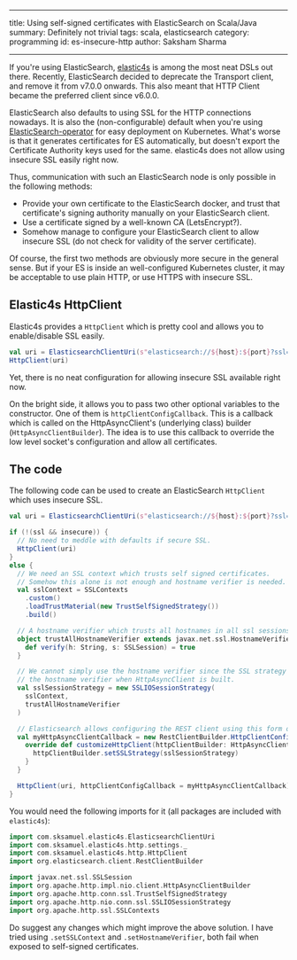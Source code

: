 ------
title: Using self-signed certificates with ElasticSearch on Scala/Java
summary: Definitely not trivial
tags: scala, elasticsearch
category: programming
id: es-insecure-http
author: Saksham Sharma
------

If you're using ElasticSearch, [[https://github.com/sksamuel/elastic4s][elastic4s]] is among the most neat DSLs out there. Recently, ElasticSearch decided to deprecate the Transport client, and remove it from v7.0.0 onwards. This also meant that HTTP Client became the preferred client since v6.0.0.

ElasticSearch also defaults to using SSL for the HTTP connections nowadays. It is also the (non-configurable) default when you're using [[https://github.com/upmc-enterprises/ElasticSearch-operator][ElasticSearch-operator]] for easy deployment on Kubernetes. What's worse is that it generates certificates for ES automatically, but doesn't export the Certificate Authority keys used for the same. elastic4s does not allow using insecure SSL easily right now.
#+BEGIN_EXPORT html
<!--more-->
#+END_EXPORT
Thus, communication with such an ElasticSearch node is only possible in the following methods:

- Provide your own certificate to the ElasticSearch docker, and trust that certificate's signing authority manually on your ElasticSearch client.
- Use a certificate signed by a well-known CA (LetsEncrypt?).
- Somehow manage to configure your ElasticSearch client to allow insecure SSL (do not check for validity of the server certificate).

Of course, the first two methods are obviously more secure in the general sense. But if your ES is inside an well-configured Kubernetes cluster, it may be acceptable to use plain HTTP, or use HTTPS with insecure SSL.

** Elastic4s HttpClient

Elastic4s provides a ~HttpClient~ which is pretty cool and allows you to enable/disable SSL easily.

#+BEGIN_SRC scala
val uri = ElasticsearchClientUri(s"elasticsearch://${host}:${port}?ssl=${ssl}")
HttpClient(uri)
#+END_SRC

Yet, there is no neat configuration for allowing insecure SSL available right now.

On the bright side, it allows you to pass two other optional variables to the constructor.
One of them is ~httpClientConfigCallback~. This is a callback which is called on the HttpAsyncClient's (underlying class) builder (~HttpAsyncClientBuilder~). The idea is to use this callback to override the low level socket's configuration and allow all certificates.

** The code

The following code can be used to create an ElasticSearch ~HttpClient~ which uses insecure SSL.

#+BEGIN_SRC scala
  val uri = ElasticsearchClientUri(s"elasticsearch://${host}:${port}?ssl=${ssl}")

  if (!(ssl && insecure)) {
    // No need to meddle with defaults if secure SSL.
    HttpClient(uri)
  }
  else {
    // We need an SSL context which trusts self signed certificates.
    // Somehow this alone is not enough and hostname verifier is needed.
    val sslContext = SSLContexts
      .custom()
      .loadTrustMaterial(new TrustSelfSignedStrategy())
      .build()

    // A hostname verifier which trusts all hostnames in all ssl sessions.
    object trustAllHostnameVerifier extends javax.net.ssl.HostnameVerifier {
      def verify(h: String, s: SSLSession) = true
    }

    // We cannot simply use the hostname verifier since the SSL strategy overrides
    // the hostname verifier when HttpAsyncClient is built.
    val sslSessionStrategy = new SSLIOSessionStrategy(
      sslContext,
      trustAllHostnameVerifier
    )

    // Elasticsearch allows configuring the REST client using this form of callbacks.
    val myHttpAsyncClientCallback = new RestClientBuilder.HttpClientConfigCallback() {
      override def customizeHttpClient(httpClientBuilder: HttpAsyncClientBuilder) = {
        httpClientBuilder.setSSLStrategy(sslSessionStrategy)
      }
    }

    HttpClient(uri, httpClientConfigCallback = myHttpAsyncClientCallback)
  }
#+END_SRC

You would need the following imports for it (all packages are included with ~elastic4s~):
#+BEGIN_SRC scala
import com.sksamuel.elastic4s.ElasticsearchClientUri
import com.sksamuel.elastic4s.http.settings._
import com.sksamuel.elastic4s.http.HttpClient
import org.elasticsearch.client.RestClientBuilder

import javax.net.ssl.SSLSession
import org.apache.http.impl.nio.client.HttpAsyncClientBuilder
import org.apache.http.conn.ssl.TrustSelfSignedStrategy
import org.apache.http.nio.conn.ssl.SSLIOSessionStrategy
import org.apache.http.ssl.SSLContexts
#+END_SRC

Do suggest any changes which might improve the above solution. I have tried using ~.setSSLContext~ and ~.setHostnameVerifier~, both fail when exposed to self-signed certificates.
